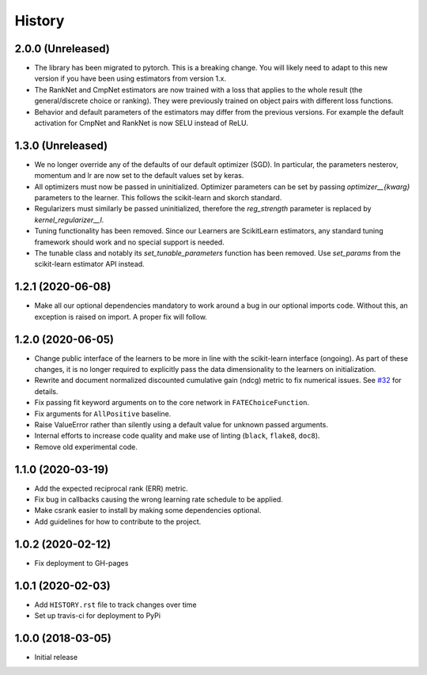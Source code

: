 =======
History
=======

2.0.0 (Unreleased)
------------------

* The library has been migrated to pytorch. This is a breaking change. You will
  likely need to adapt to this new version if you have been using estimators
  from version 1.x.

* The RankNet and CmpNet estimators are now trained with a loss that applies to
  the whole result (the general/discrete choice or ranking). They were
  previously trained on object pairs with different loss functions.

* Behavior and default parameters of the estimators may differ from the
  previous versions. For example the default activation for CmpNet and RankNet
  is now SELU instead of ReLU.

1.3.0 (Unreleased)
------------------

* We no longer override any of the defaults of our default optimizer (SGD). In
  particular, the parameters nesterov, momentum and lr are now set to the
  default values set by keras.

* All optimizers must now be passed in uninitialized. Optimizer parameters can
  be set by passing `optimizer__{kwarg}` parameters to the learner. This
  follows the scikit-learn and skorch standard.

* Regularizers must similarly be passed uninitialized, therefore the
  `reg_strength` parameter is replaced by `kernel_regularizer__l`.

* Tuning functionality has been removed. Since our Learners are ScikitLearn
  estimators, any standard tuning framework should work and no special support
  is needed.

* The tunable class and notably its `set_tunable_parameters` function has been
  removed. Use `set_params` from the scikit-learn estimator API instead.

1.2.1 (2020-06-08)
------------------

* Make all our optional dependencies mandatory to work around a bug in our
  optional imports code. Without this, an exception is raised on import.
  A proper fix will follow.

1.2.0 (2020-06-05)
------------------

* Change public interface of the learners to be more in line with the
  scikit-learn interface (ongoing). As part of these changes, it is no longer
  required to explicitly pass the data dimensionality to the learners on
  initialization.
* Rewrite and document normalized discounted cumulative gain (ndcg) metric to
  fix numerical issues.
  See `#32 <https://github.com/kiudee/cs-ranking/issues/32>`__ for details.
* Fix passing fit keyword arguments on to the core network in
  ``FATEChoiceFunction``.
* Fix arguments for ``AllPositive`` baseline.
* Raise ValueError rather than silently using a default value for unknown
  passed arguments.
* Internal efforts to increase code quality and make use of linting
  (``black``, ``flake8``, ``doc8``).
* Remove old experimental code.

1.1.0 (2020-03-19)
------------------

* Add the expected reciprocal rank (ERR) metric.
* Fix bug in callbacks causing the wrong learning rate schedule to be applied.
* Make csrank easier to install by making some dependencies optional.
* Add guidelines for how to contribute to the project.

1.0.2 (2020-02-12)
------------------

* Fix deployment to GH-pages

1.0.1 (2020-02-03)
------------------

* Add ``HISTORY.rst`` file to track changes over time
* Set up travis-ci for deployment to PyPi

1.0.0 (2018-03-05)
------------------

* Initial release
